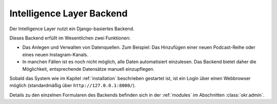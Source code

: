 .. _backend:

Intelligence Layer Backend
==========================

Der Intelligence Layer nutzt ein Django-basiertes Backend.

Dieses Backend erfüllt im Wesentlichen zwei Funktionen:

* Das Anlegen und Verwalten von Datenquellen. Zum Beispiel: Das Hinzufügen einer neuen
  Podcast-Reihe oder eines neuen Instagram-Kanals.
* In manchen Fällen ist es noch nicht möglich, alle Daten automatisiert einzulesen. Das
  Backend bietet daher die Möglichkeit, entsprechende Datensätze manuell einzupflegen.

Sobald das System wie im Kapitel :ref:`installation` beschrieben gestartet ist, ist ein
Login über einen Webbrowser möglich (standardmäßig über ``http://127.0.0.1:8000/``).

Details zu den einzelnen Formularen des Backends befinden sich in der
:ref:`modules` im Abschnitten :class:`okr.admin`.
